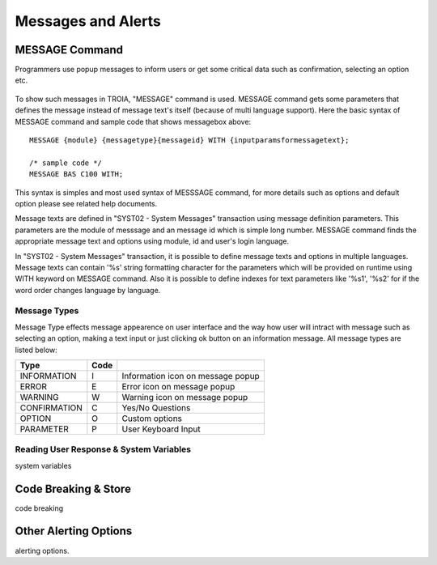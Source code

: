 

===================
Messages and Alerts
===================

MESSAGE Command
---------------

Programmers use popup messages to inform users or get some critical data such as confirmation, selecting an option etc.

.. figure:: images/messages/confirmmessage.png
   :width: 350 px
   :target: images/messages/confirmmessage.png
   :align: center

To show such messages in TROIA, "MESSAGE" command is used. MESSAGE command gets some parameters that defines the message instead of message text's itself (because of multi language support). Here the basic syntax of MESSAGE command and sample code that shows messagebox above:

::
	
	MESSAGE {module} {messagetype}{messageid} WITH {inputparamsformessagetext};
	
	/* sample code */
	MESSAGE BAS C100 WITH;
	
This syntax is simples and most used syntax of MESSSAGE command, for more details such as options and default option please see related help documents.

Message texts are defined in "SYST02 - System Messages" transaction using message definition parameters. This parameters are the module of messsage and an message id which is simple long number. MESSAGE command finds the appropriate message text and options using module, id and user's login language. 

In "SYST02 - System Messages" transaction, it is possible to define message texts and options in multiple languages. Message texts can contain '%s' string formatting character for the parameters which will be provided on runtime using WITH keyword on MESSAGE command. Also it is possible to define indexes for text parameters like '%s1', '%s2' for if the word order changes language by language.


Message Types
=============

Message Type effects message appearence on user interface and the way how user will intract with message such as selecting an option, making a text input or just clicking ok button on an information message. All message types are listed below:

+-------------+--------+-----------------------------------+
| **Type**    |**Code**|                                   |
+-------------+--------+-----------------------------------+
| INFORMATION |   I    | Information icon on message popup |
+-------------+--------+-----------------------------------+
| ERROR       |   E    | Error icon on message popup       |
+-------------+--------+-----------------------------------+
| WARNING     |   W    | Warning icon on message popup     |
+-------------+--------+-----------------------------------+
| CONFIRMATION|   C    | Yes/No Questions                  |
+-------------+--------+-----------------------------------+
| OPTION      |   O    | Custom options                    |
+-------------+--------+-----------------------------------+
| PARAMETER   |   P    | User Keyboard Input               |
+-------------+--------+-----------------------------------+

Reading User Response & System Variables
========================================
system variables

Code Breaking & Store
---------------------
code breaking


Other Alerting Options
----------------------
alerting options.
